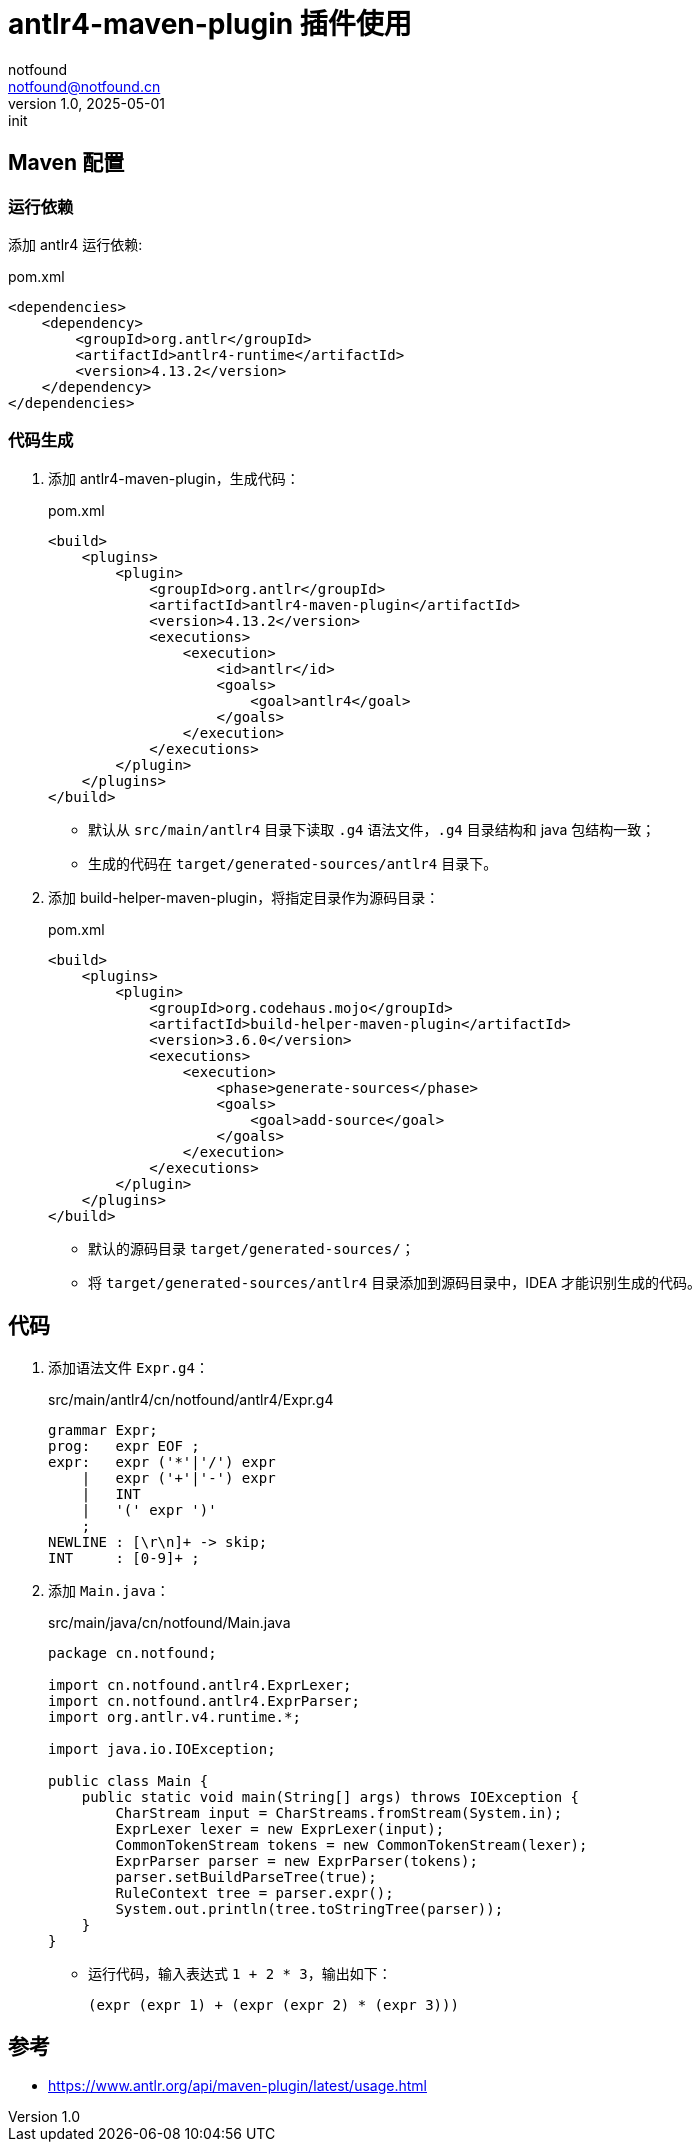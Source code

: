 = antlr4-maven-plugin 插件使用
notfound <notfound@notfound.cn>
1.0, 2025-05-01: init

:page-slug: java-antlr-start
:page-category: antlr
:page-tags: antlr, java
:page-draft: false

== Maven 配置

=== 运行依赖

添加 antlr4 运行依赖:

.pom.xml
[source,xml]
----
<dependencies>
    <dependency>
        <groupId>org.antlr</groupId>
        <artifactId>antlr4-runtime</artifactId>
        <version>4.13.2</version>
    </dependency>
</dependencies>
----

=== 代码生成

1. 添加 antlr4-maven-plugin，生成代码：
+
.pom.xml
[source,xml]
----
<build>
    <plugins>
        <plugin>
            <groupId>org.antlr</groupId>
            <artifactId>antlr4-maven-plugin</artifactId>
            <version>4.13.2</version>
            <executions>
                <execution>
                    <id>antlr</id>
                    <goals>
                        <goal>antlr4</goal>
                    </goals>
                </execution>
            </executions>
        </plugin>
    </plugins>
</build>
----
* 默认从 `src/main/antlr4` 目录下读取 `.g4` 语法文件，`.g4` 目录结构和 java 包结构一致；
* 生成的代码在 `target/generated-sources/antlr4` 目录下。
+
2. 添加 build-helper-maven-plugin，将指定目录作为源码目录：
+
.pom.xml
[source,xml]
----
<build>
    <plugins>
        <plugin>
            <groupId>org.codehaus.mojo</groupId>
            <artifactId>build-helper-maven-plugin</artifactId>
            <version>3.6.0</version>
            <executions>
                <execution>
                    <phase>generate-sources</phase>
                    <goals>
                        <goal>add-source</goal>
                    </goals>
                </execution>
            </executions>
        </plugin>
    </plugins>
</build>
----
* 默认的源码目录 `target/generated-sources/`；
* 将 `target/generated-sources/antlr4` 目录添加到源码目录中，IDEA 才能识别生成的代码。

== 代码

1. 添加语法文件 `Expr.g4`：
+
.src/main/antlr4/cn/notfound/antlr4/Expr.g4 
[source,antlr4]
----
grammar Expr;
prog:	expr EOF ;
expr:	expr ('*'|'/') expr
    |	expr ('+'|'-') expr
    |	INT
    |	'(' expr ')'
    ;
NEWLINE : [\r\n]+ -> skip;
INT     : [0-9]+ ;
----
+
2. 添加 `Main.java`：
+
.src/main/java/cn/notfound/Main.java
[source,java]
----
package cn.notfound;

import cn.notfound.antlr4.ExprLexer;
import cn.notfound.antlr4.ExprParser;
import org.antlr.v4.runtime.*;

import java.io.IOException;

public class Main {
    public static void main(String[] args) throws IOException {
        CharStream input = CharStreams.fromStream(System.in);
        ExprLexer lexer = new ExprLexer(input);
        CommonTokenStream tokens = new CommonTokenStream(lexer);
        ExprParser parser = new ExprParser(tokens);
        parser.setBuildParseTree(true);
        RuleContext tree = parser.expr();
        System.out.println(tree.toStringTree(parser));
    }
}
----
* 运行代码，输入表达式 `1 + 2 * 3`，输出如下：
+
```
(expr (expr 1) + (expr (expr 2) * (expr 3)))
```


== 参考

* https://www.antlr.org/api/maven-plugin/latest/usage.html
